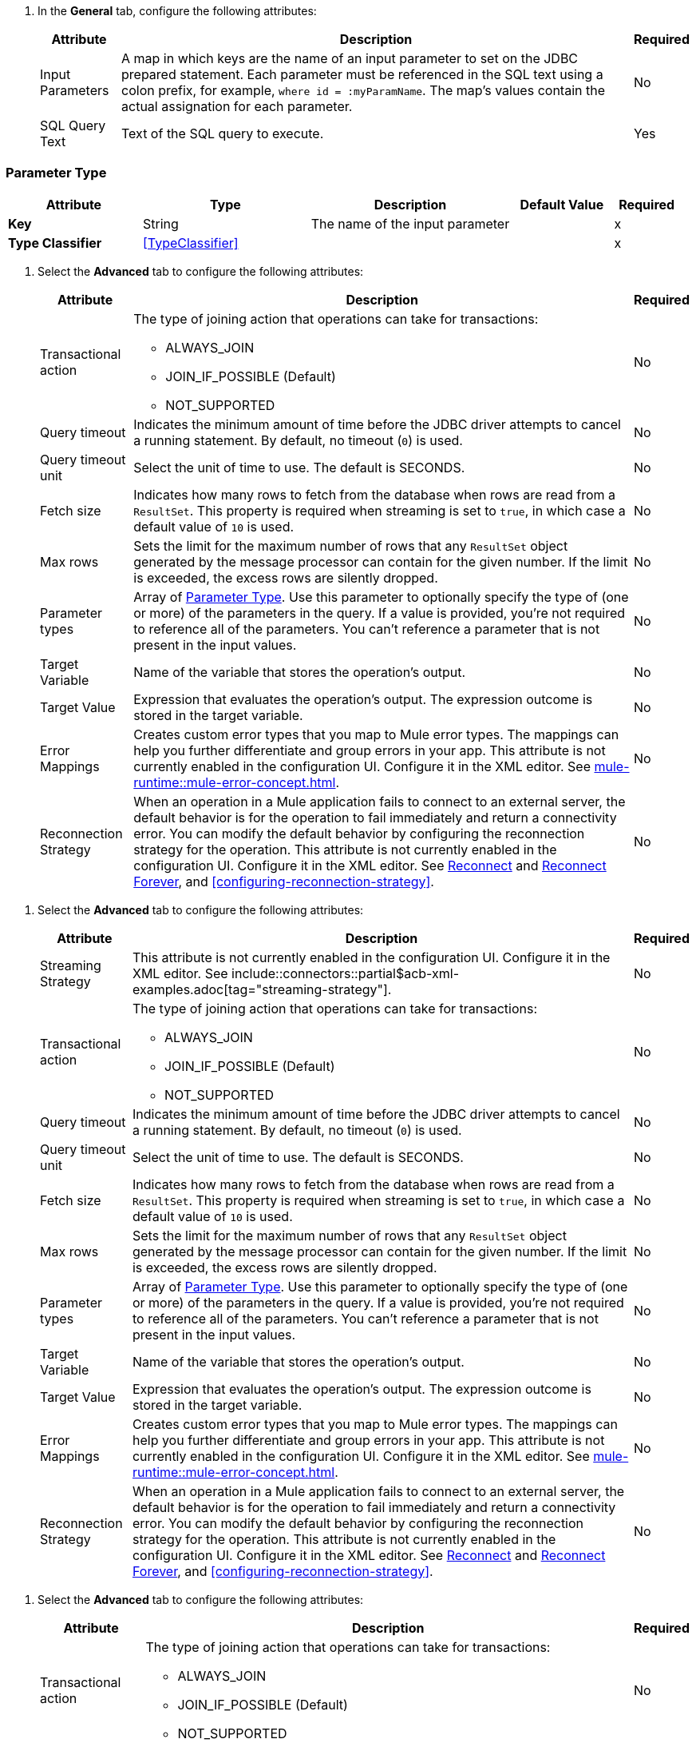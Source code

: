 // Used in database-connector-acb for the common properties in the General tab

// tag::general-tab-attributes[]
. In the *General* tab, configure the following attributes:
+
[%header%autowidth.spread]
|===
| Attribute | Description | Required
| Input Parameters | A map in which keys are the name of an input parameter to set on the JDBC prepared statement. Each parameter must be referenced in the SQL text using a colon prefix, for example, `where id = :myParamName`. The map's values contain the actual assignation for each parameter. | No
| SQL Query Text |Text of the SQL query to execute. | Yes
|===

// end::general-tab-attributes[]

// tag::parameter-type[]
[[ParameterType]]
=== Parameter Type

[%header,cols="20s,25a,30a,15a,10a"]
|===
| Attribute | Type | Description | Default Value | Required
| Key a| String | The name of the input parameter |  | x
| Type Classifier a| <<TypeClassifier>> |  |  | x
|===
// end:parameter-type[]

// tag::advanced-tab[]
. Select the *Advanced* tab to configure the following attributes:
+
[%header%autowidth.spread]
|===
| Attribute | Description | Required
| Transactional action a| The type of joining action that operations can take for transactions:

** ALWAYS_JOIN
** JOIN_IF_POSSIBLE (Default)
** NOT_SUPPORTED | No
| Query timeout | Indicates the minimum amount of time before the JDBC driver attempts to cancel a running statement. By default, no timeout (`0`) is used. | No
| Query timeout unit | Select the unit of time to use. The default is SECONDS. | No
| Fetch size | Indicates how many rows to fetch from the database when rows are read from a `ResultSet`. This property is required when streaming is set to `true`, in which case a default value of `10` is used. | No
|Max rows | Sets the limit for the maximum number of rows that any `ResultSet` object generated by the message processor can contain for the given number. If the limit is exceeded, the excess rows are silently dropped. | No
|Parameter types | Array of xref:database-documentation.adoc#ParameterType[Parameter Type]. Use this parameter to optionally specify the type of (one or more) of the parameters in the query. If a value is provided, you're not required to reference all of the parameters. You can't reference a parameter that is not present in the input values. | No
| Target Variable | Name of the variable that stores the operation's output. |  No
| Target Value a| Expression that evaluates the operation's output. The expression outcome is stored in the target variable. | No
| Error Mappings a| Creates custom error types that you map to Mule error types. The mappings can help you further differentiate and group errors in your app. This attribute is not currently enabled in the configuration UI. Configure it in the XML editor. See xref:mule-runtime::mule-error-concept.adoc[]. | No
|Reconnection Strategy |When an operation in a Mule application fails to connect to an external server, the default behavior is for the operation to fail immediately and return a connectivity error. You can modify the default behavior by configuring the reconnection strategy for the operation. This attribute is not currently enabled in the configuration UI. Configure it in the XML editor. See xref:database-documentation.adoc#reconnect[Reconnect] and xref:database-documentation.adoc#reconnect[Reconnect Forever], and <<configuring-reconnection-strategy>>.  | No
|===

// end::advanced-tab[]

// tag::advanced-tab-streaming-strategy[]
. Select the *Advanced* tab to configure the following attributes:
+
[%header%autowidth.spread]
|===
| Attribute | Description | Required
|Streaming Strategy | This attribute is not currently enabled in the configuration UI. Configure it in the XML editor. See include::connectors::partial$acb-xml-examples.adoc[tag="streaming-strategy"]. | No
| Transactional action a| The type of joining action that operations can take for transactions:

** ALWAYS_JOIN
** JOIN_IF_POSSIBLE (Default)
** NOT_SUPPORTED | No
| Query timeout | Indicates the minimum amount of time before the JDBC driver attempts to cancel a running statement. By default, no timeout (`0`) is used. | No
| Query timeout unit | Select the unit of time to use. The default is SECONDS. | No
| Fetch size | Indicates how many rows to fetch from the database when rows are read from a `ResultSet`. This property is required when streaming is set to `true`, in which case a default value of `10` is used. | No
|Max rows | Sets the limit for the maximum number of rows that any `ResultSet` object generated by the message processor can contain for the given number. If the limit is exceeded, the excess rows are silently dropped. | No
|Parameter types | Array of xref:database-documentation.adoc#ParameterType[Parameter Type]. Use this parameter to optionally specify the type of (one or more) of the parameters in the query. If a value is provided, you're not required to reference all of the parameters. You can't reference a parameter that is not present in the input values. | No
| Target Variable | Name of the variable that stores the operation's output. |  No
| Target Value a| Expression that evaluates the operation's output. The expression outcome is stored in the target variable. | No
| Error Mappings a| Creates custom error types that you map to Mule error types. The mappings can help you further differentiate and group errors in your app. This attribute is not currently enabled in the configuration UI. Configure it in the XML editor. See xref:mule-runtime::mule-error-concept.adoc[]. | No
|Reconnection Strategy |When an operation in a Mule application fails to connect to an external server, the default behavior is for the operation to fail immediately and return a connectivity error. You can modify the default behavior by configuring the reconnection strategy for the operation. This attribute is not currently enabled in the configuration UI. Configure it in the XML editor. See xref:database-documentation.adoc#reconnect[Reconnect] and xref:database-documentation.adoc#reconnect[Reconnect Forever], and <<configuring-reconnection-strategy>>. | No
|===
// end::advanced-tab-streaming-strategy[]

// tag::advanced-tab-autogenerate-keys[]
. Select the *Advanced* tab to configure the following attributes:
+
[%header%autowidth.spread]
|===
| Attribute | Description | Required
| Transactional action a| The type of joining action that operations can take for transactions:

** ALWAYS_JOIN
** JOIN_IF_POSSIBLE (Default)
** NOT_SUPPORTED | No
| Query timeout | Indicates the minimum amount of time before the JDBC driver attempts to cancel a running statement. By default, no timeout (`0`) is used. | No
| Query timeout unit | Select the unit of time to use. The default is SECONDS. | No
| Fetch size | Indicates how many rows to fetch from the database when rows are read from a `ResultSet`. This property is required when streaming is set to `true`, in which case a default value of `10` is used. | No
|Max rows | Sets the limit for the maximum number of rows that any `ResultSet` object generated by the message processor can contain for the given number. If the limit is exceeded, the excess rows are silently dropped. | No
|Parameter types | Array of xref:database-documentation.adoc#ParameterType[Parameter Type]. Use this parameter to optionally specify the type of (one or more) of the parameters in the query. If a value is provided, you're not required to reference all of the parameters. You can't reference a parameter that is not present in the input values. | No
| Auto Generate Keys |Indicates when to make auto-generated keys available for retrieval. | No
| Auto Generated Keys Column Indexes | List of column indexes that indicates which auto-generated keys to make available for retrieval. This attribute is not currently enabled in the configuration UI. Configure it in the XML editor. See xref:database-documentation.adoc#insert[Insert]. | No
| Auto Generated Keys Column Names | List of column names that indicates which auto-generated keys to make available for retrieval. This attribute is not currently enabled in the configuration UI. Configure it in the XML editor. See xref:database-documentation.adoc#insert[Insert]. | No
| Target Variable | Name of the variable that stores the operation's output. |  No
| Target Value a| Expression that evaluates the operation's output. The expression outcome is stored in the target variable. | No
| Error Mappings a| Creates custom error types that you map to Mule error types. The mappings can help you further differentiate and group errors in your app. This attribute is not currently enabled in the configuration UI. Configure it in the XML editor. See xref:mule-runtime::mule-error-concept.adoc[]. | No
|Reconnection Strategy |When an operation in a Mule application fails to connect to an external server, the default behavior is for the operation to fail immediately and return a connectivity error. You can modify the default behavior by configuring the reconnection strategy for the operation. This attribute is not currently enabled in the configuration UI. Configure it in the XML editor. See xref:database-documentation.adoc#reconnect[Reconnect] and xref:database-documentation.adoc#reconnect[Reconnect Forever], and <<configuring-reconnection-strategy>>. | No
|===
// end::advanced-tab-autogenerate-keys[]